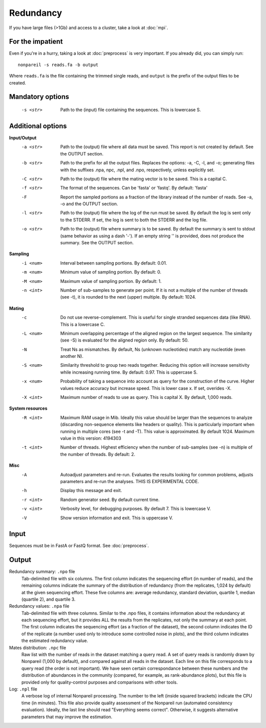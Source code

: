 Redundancy
==========

If you have large files (>1Gb) and access to a cluster, take a look at :doc:`mpi`.

For the impatient
-----------------

Even if you're in a hurry, taking a look at :doc:`preprocess` is very important. If you already did, you can simply run::

    nonpareil -s reads.fa -b output

Where ``reads.fa`` is the file containing the trimmed single reads, and ``output`` is the prefix
of the output files to be created.

Mandatory options
-----------------

   -s <str>   Path to the (input) file containing the sequences.  This is lowercase S.

Additional options
------------------

**Input/Output**
   -a <str>   Path to the (output) file where all data must be saved.  This report is not created by default.  See the
              OUTPUT section.
   -b <str>   Path to the prefix for all the output files.  Replaces the options: -a, -C, -l, and -o; generating files
              with the suffixes .npa, npc, .npl, and .npo, respectively, unless explicitly set.
   -C <str>   Path to the (output) file where the mating vector is to be saved.  This is a capital C.
   -f <str>   The format of the sequences.  Can be 'fasta' or 'fastq'.  By default: 'fasta'
   -F         Report the sampled portions as a fraction of the library instead of the number of reads.  See -a, -o and
              the OUTPUT section.
   -l <str>   Path to the (output) file where the log of the run must be saved. By default the log is sent only to the
              STDERR.  If set, the log is sent to both the STDERR and the log file.
   -o <str>   Path to the (output) file where summary is to be saved.   By default the summary is sent to stdout (same
              behavior as using a dash '-').  If an empty string '' is provided, does not produce the summary. See the
              OUTPUT section.

**Sampling**
   -i <num>   Interval between sampling portions.  By default: 0.01.
   -m <num>   Minimum value of sampling portion.  By default: 0.
   -M <num>   Maximum value of sampling portion.  By default: 1.
   -n <int>   Number of sub-samples to generate per point.  If it is not a multiple of the number of threads (see -t),
              it is rounded to the next (upper) multiple.  By default: 1024.

**Mating**
   -c         Do not use reverse-complement.  This is useful for single stranded sequences data (like RNA).  This is a
              lowercase C.
   -L <num>   Minimum overlapping percentage of the aligned region on the largest sequence. The similarity (see -S) is
              evaluated for the aligned region only.  By default: 50.
   -N         Treat Ns as mismatches.  By default, Ns (unknown nucleotides) match any nucleotide (even another N).
   -S <num>   Similarity threshold to group two reads together.   Reducing this option will increase sensitivity while
              increasing running time.  By default: 0.97.  This is uppercase S.
   -x <num>   Probability of taking a sequence into account as query for the construction of the curve.  Higher values
              reduce accuracy but increase speed.  This is lower case x.  If set, overides -X.
   -X <int>   Maximum number of reads to use as query.  This is capital X.  By default, 1,000 reads.

**System resources**
   -R <int>   Maximum RAM usage in Mib.  Ideally this value should be larger than the sequences to analyze (discarding
              non-sequence elements like headers or quality).  This is particularly important when running in multiple
              cores (see -t and -T).  This value is approximated.  By default 1024.
              Maximum value in this version: 4194303
   -t <int>   Number of threads.  Highest efficiency when the number of sub-samples (see -n) is multiple of the number
              of threads.  By default: 2.

**Misc**
   -A         Autoadjust parameters and re-run.  Evaluates the results looking for common problems, adjusts parameters
              and re-run the analyses.  THIS IS EXPERIMENTAL CODE.
   -h         Display this message and exit.
   -r <int>   Random generator seed.  By default current time.
   -v <int>   Verbosity level, for debugging purposes.  By default 7.  This is lowercase V.
   -V         Show version information and exit.  This is uppercase V.

Input
-----
Sequences must be in FastA or FastQ format. See :doc:`preprocess`.

Output
------
Redundancy summary: ``.npo`` file
   Tab-delimited file with six columns. The first column indicates the sequencing effort (in number of reads), and the
   remaining columns indicate the summary of the distribution of redundancy (from the replicates, 1,024 by default) at
   the given sequencing effort. These five columns are: average redundancy, standard deviation, quartile 1, median
   (quartile 2), and quartile 3.

Redundancy values: ``.npa`` file
   Tab-delimited file with three columns. Similar to the .npo files, it contains information about the redundancy at
   each sequencing effort, but it provides ALL the results from the replicates, not only the summary at each point. The
   first column indicates the sequencing effort (as a fraction of the dataset), the second column indicates the ID of
   the replicate (a number used only to introduce some controlled noise in plots), and the third column indicates the
   estimated redundancy value.

Mates distribution: ``.npc`` file
   Raw list with the number of reads in the dataset matching a query read. A set of query reads is randomly drawn by
   Nonpareil (1,000 by default), and compared against all reads in the dataset. Each line on this file corresponds to a
   query read (the order is not important). We have seen certain correspondance between these numbers and the distribution
   of abundances in the community (compared, for example, as rank-abundance plots), but this file is provided only for
   quality-control purposes and comparisons with other tools.

Log: ``.npl`` file
   A verbose log of internal Nonpareil processing. The number to the left (inside squared brackets) indicate the CPU time
   (in minutes). This file also provide quality assessment of the Nonpareil run (automated consistency evaluation). Ideally,
   the last line should read "Everything seems correct". Otherwise, it suggests alternative parameters that may improve the
   estimation.

